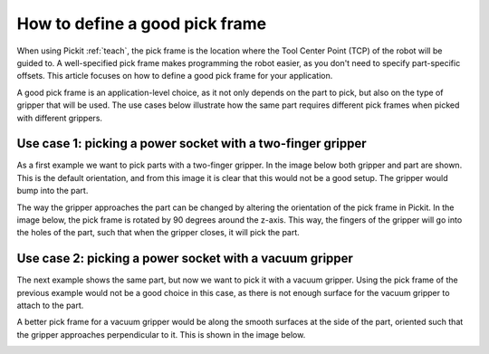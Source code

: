 .. _how-to-pick-frame:

How to define a good pick frame
===============================

When using Pickit :ref:`teach`, the pick frame is the location where the Tool Center Point (TCP) of the robot will be guided to.
A well-specified pick frame makes programming the robot easier, as you don't need to specify part-specific offsets. 
This article focuses on how to define a good pick frame for your application.

A good pick frame is an application-level choice, as it not only depends on the part to pick, but also on the type of gripper that will be used.
The use cases below illustrate how the same part requires different pick frames when picked with different grippers.

Use case 1: picking a power socket with a two-finger gripper
------------------------------------------------------------

As a first example we want to pick parts with a two-finger gripper. 
In the image below both gripper and part are shown. 
This is the default orientation, and from this image it is clear that this would not be a good setup. 
The gripper would bump into the part.

.. image:: /assets/images/faq/pick-frame-two-finger-bad.png

The way the gripper approaches the part can be changed by altering the orientation of the pick frame in Pickit.
In the image below, the pick frame is rotated by 90 degrees around the z-axis.
This way, the fingers of the gripper will go into the holes of the part, such that when the gripper closes, it will pick the part.

.. image:: /assets/images/faq/pick-frame-two-finger-good.png

Use case 2: picking a power socket with a vacuum gripper
--------------------------------------------------------

The next example shows the same part, but now we want to pick it with a vacuum gripper. 
Using the pick frame of the previous example would not be a good choice in this case, as there is not enough surface for the vacuum gripper to attach to the part.

.. image:: /assets/images/faq/pick-frame-vacuum-bad.png

A better pick frame for a vacuum gripper would be along the smooth surfaces at the side of the part, oriented such that the gripper approaches perpendicular to it.
This is shown in the image below. 

.. image:: /assets/images/faq/pick-frame-vacuum-good.png